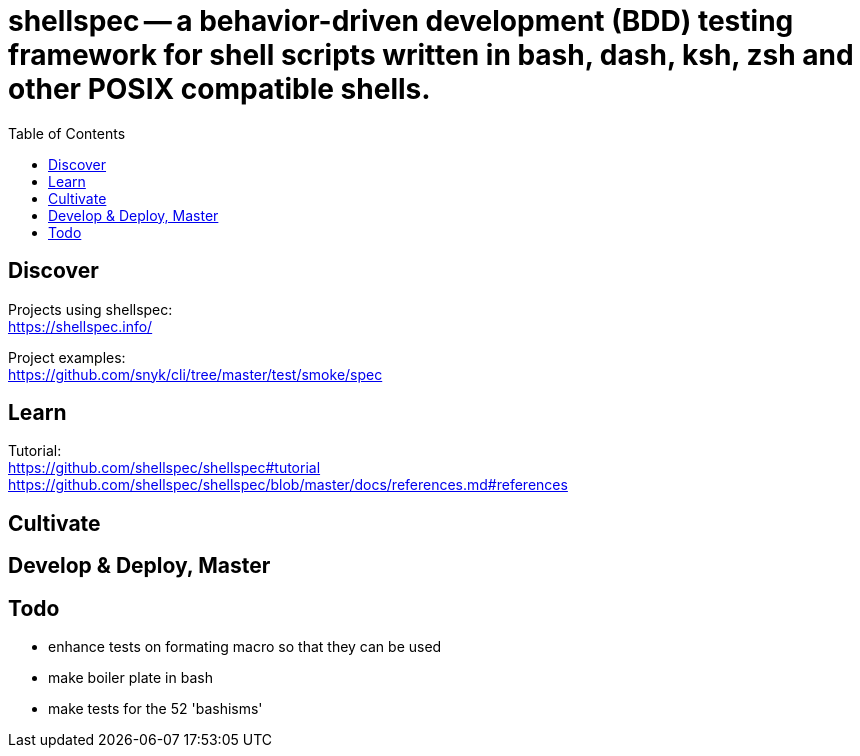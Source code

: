 = shellspec -- a behavior-driven development (BDD) testing framework for shell scripts written in bash, dash, ksh, zsh and other POSIX compatible shells.
:backend: asciidoctor
:github-flavored:  // enables GitHub-specific features like tables, task lists, and fenced code blocks
ifndef::env-github[:icons: font]
ifdef::env-github[]
// Naughty Waco Temps
:note-caption: :paperclip:
:tip-caption: :bulb:
:warning-caption: :warning:
:caution-caption: :fire:
:important-caption: :exclamation:
endif::[]
:toc: // gets a ToC after the title
:toclevels: 1
// :sectnums: // gets ToC sections to be numbered
:sectnumlevels: 3 // max # of numbering levels

== Discover

Projects using shellspec: +
https://shellspec.info/

Project examples: +
https://github.com/snyk/cli/tree/master/test/smoke/spec


== Learn

Tutorial: +
https://github.com/shellspec/shellspec#tutorial +
https://github.com/shellspec/shellspec/blob/master/docs/references.md#references


== Cultivate


== Develop & Deploy, Master


== Todo

* enhance tests on formating macro so that they can be used
* make boiler plate in bash
* make tests for the 52 'bashisms'


